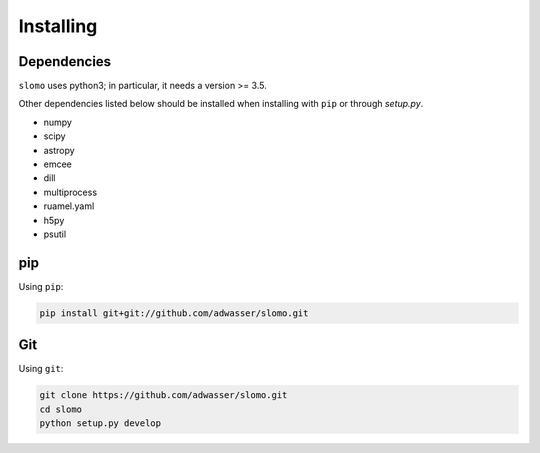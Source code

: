 Installing
==========

Dependencies
------------

``slomo`` uses python3; in particular, it needs a version >= 3.5.

Other dependencies listed below should be installed when installing with ``pip`` or through `setup.py`.

* numpy
* scipy
* astropy
* emcee
* dill
* multiprocess
* ruamel.yaml
* h5py
* psutil


pip
---

Using ``pip``:

.. code-block:: none

   pip install git+git://github.com/adwasser/slomo.git   


Git
---

Using ``git``:

.. code-block:: none
		
   git clone https://github.com/adwasser/slomo.git
   cd slomo
   python setup.py develop
